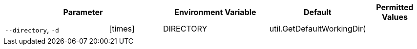 [cols="2a,1,2,1,1",options="header"]
|===
2+| Parameter | Environment Variable | Default | Permitted Values

.2+^| `--directory`, `-d` ^| icon:times[fw] | DIRECTORY | util.GetDefaultWorkingDir( |
4+| 
|===
